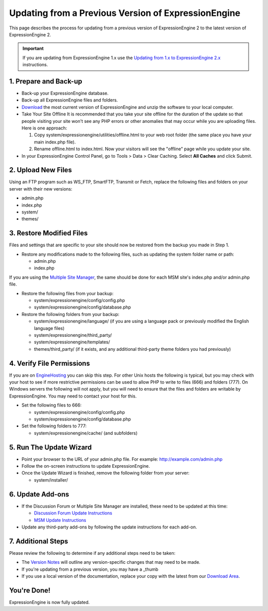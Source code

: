 Updating from a Previous Version of ExpressionEngine
====================================================

This page describes the process for updating from a previous version of
ExpressionEngine 2 to the latest version of ExpressionEngine 2.

.. important:: If you are updating from ExpressionEngine 1.x use the
   `Updating from 1.x to ExpressionEngine 2.x <update_from_1.x.html>`_
   instructions.

1. Prepare and Back-up
----------------------

-  Back-up your ExpressionEngine database.
-  Back-up all ExpressionEngine files and folders.
-  `Download <https://secure.expressionengine.com/download.php>`_ the
   most current version of ExpressionEngine and unzip the software to
   your local computer.
-  Take Your Site Offline
   It is recommended that you take your site offline for the duration of
   the update so that people visiting your site won't see any PHP errors
   or other anomalies that may occur while you are uploading files. Here
   is one approach:

   #. Copy system/expressionengine/utilities/offline.html to your web
      root folder (the same place you have your main index.php file).
   #. Rename offline.html to index.html. Now your visitors will see the
      "offline" page while you update your site.

-  In your ExpressionEngine Control Panel, go to Tools > Data > Clear
   Caching. Select **All Caches** and click Submit.

2. Upload New Files
-------------------

Using an FTP program such as WS\_FTP, SmartFTP, Transmit or Fetch,
replace the following files and folders on your server with their new
versions:

-  admin.php
-  index.php
-  system/
-  themes/

3. Restore Modified Files
-------------------------

Files and settings that are specific to your site should now be restored
from the backup you made in Step 1.

-  Restore any modifications made to the following files, such as
   updating the system folder name or path:

   -  admin.php
   -  index.php

If you are using the `Multiple Site
Manager <http://expressionengine.com/user_guide/cp/sites/index.html>`_,
the same should be done for each MSM site's index.php and/or admin.php
file.

-  Restore the following files from your backup:

   -  system/expressionengine/config/config.php
   -  system/expressionengine/config/database.php

-  Restore the following folders from your backup:

   -  system/expressionengine/language/ (if you are using a language
      pack or previously modified the English language files)
   -  system/expressionengine/third\_party/
   -  system/expressionengine/templates/
   -  themes/third\_party/ (if it exists, and any additional third-party
      theme folders you had previously)

4. Verify File Permissions
--------------------------

If you are on `EngineHosting <http://enginehosting.com>`_ you can skip
this step. For other Unix hosts the following is typical, but you may
check with your host to see if more restrictive permissions can be used
to allow PHP to write to files (666) and folders (777). On Windows
servers the following will not apply, but you will need to ensure that
the files and folders are writable by ExpressionEngine. You may need to
contact your host for this.

-  Set the following files to 666:

   -  system/expressionengine/config/config.php
   -  system/expressionengine/config/database.php

-  Set the following folders to 777:

   -  system/expressionengine/cache/ (and subfolders)

5. Run The Update Wizard
------------------------

-  Point your browser to the URL of your admin.php file. For example:
   http://example.com/admin.php
-  Follow the on-screen instructions to update ExpressionEngine.
-  Once the Update Wizard is finished, remove the following folder from
   your server:

   -  system/installer/

6. Update Add-ons
-----------------

-  If the Discussion Forum or Multiple Site Manager are installed, these
   need to be updated at this time:

   -  `Discussion Forum Update
      Instructions <../modules/forum/forum_update.html>`_
   -  `MSM Update Instructions <../cp/sites/install.html>`_

-  Update any third-party add-ons by following the update instructions
   for each add-on.

.. _update-additional-steps:

7. Additional Steps
-------------------

Please review the following to determine if any additional steps need to
be taken:

-  The `Version Notes <version_notes.html>`_ will outline any
   version-specific changes that may need to be made.
-  If you're updating from a previous version, you may have a \_thumb
-  If you use a local version of the documentation, replace your copy
   with the latest from our `Download
   Area <https://secure.expressionengine.com/download.php>`_.

You're Done!
------------

ExpressionEngine is now fully updated.


